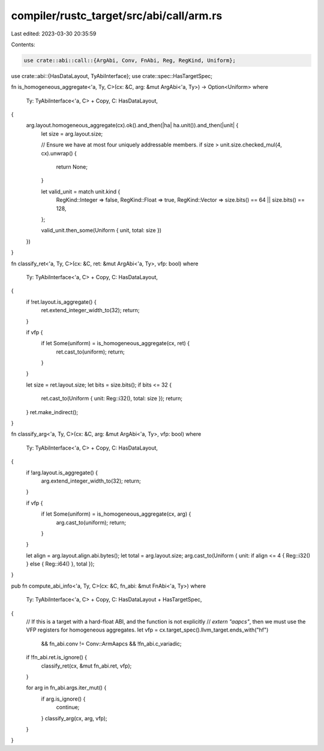 compiler/rustc_target/src/abi/call/arm.rs
=========================================

Last edited: 2023-03-30 20:35:59

Contents:

.. code-block:: rs

    use crate::abi::call::{ArgAbi, Conv, FnAbi, Reg, RegKind, Uniform};
use crate::abi::{HasDataLayout, TyAbiInterface};
use crate::spec::HasTargetSpec;

fn is_homogeneous_aggregate<'a, Ty, C>(cx: &C, arg: &mut ArgAbi<'a, Ty>) -> Option<Uniform>
where
    Ty: TyAbiInterface<'a, C> + Copy,
    C: HasDataLayout,
{
    arg.layout.homogeneous_aggregate(cx).ok().and_then(|ha| ha.unit()).and_then(|unit| {
        let size = arg.layout.size;

        // Ensure we have at most four uniquely addressable members.
        if size > unit.size.checked_mul(4, cx).unwrap() {
            return None;
        }

        let valid_unit = match unit.kind {
            RegKind::Integer => false,
            RegKind::Float => true,
            RegKind::Vector => size.bits() == 64 || size.bits() == 128,
        };

        valid_unit.then_some(Uniform { unit, total: size })
    })
}

fn classify_ret<'a, Ty, C>(cx: &C, ret: &mut ArgAbi<'a, Ty>, vfp: bool)
where
    Ty: TyAbiInterface<'a, C> + Copy,
    C: HasDataLayout,
{
    if !ret.layout.is_aggregate() {
        ret.extend_integer_width_to(32);
        return;
    }

    if vfp {
        if let Some(uniform) = is_homogeneous_aggregate(cx, ret) {
            ret.cast_to(uniform);
            return;
        }
    }

    let size = ret.layout.size;
    let bits = size.bits();
    if bits <= 32 {
        ret.cast_to(Uniform { unit: Reg::i32(), total: size });
        return;
    }
    ret.make_indirect();
}

fn classify_arg<'a, Ty, C>(cx: &C, arg: &mut ArgAbi<'a, Ty>, vfp: bool)
where
    Ty: TyAbiInterface<'a, C> + Copy,
    C: HasDataLayout,
{
    if !arg.layout.is_aggregate() {
        arg.extend_integer_width_to(32);
        return;
    }

    if vfp {
        if let Some(uniform) = is_homogeneous_aggregate(cx, arg) {
            arg.cast_to(uniform);
            return;
        }
    }

    let align = arg.layout.align.abi.bytes();
    let total = arg.layout.size;
    arg.cast_to(Uniform { unit: if align <= 4 { Reg::i32() } else { Reg::i64() }, total });
}

pub fn compute_abi_info<'a, Ty, C>(cx: &C, fn_abi: &mut FnAbi<'a, Ty>)
where
    Ty: TyAbiInterface<'a, C> + Copy,
    C: HasDataLayout + HasTargetSpec,
{
    // If this is a target with a hard-float ABI, and the function is not explicitly
    // `extern "aapcs"`, then we must use the VFP registers for homogeneous aggregates.
    let vfp = cx.target_spec().llvm_target.ends_with("hf")
        && fn_abi.conv != Conv::ArmAapcs
        && !fn_abi.c_variadic;

    if !fn_abi.ret.is_ignore() {
        classify_ret(cx, &mut fn_abi.ret, vfp);
    }

    for arg in fn_abi.args.iter_mut() {
        if arg.is_ignore() {
            continue;
        }
        classify_arg(cx, arg, vfp);
    }
}


